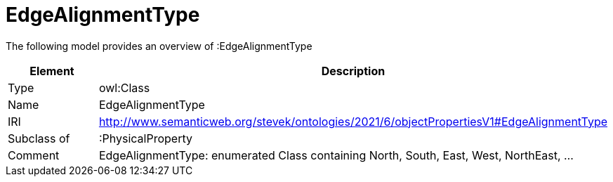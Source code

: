 // This file was created automatically by title Untitled No version .
// DO NOT EDIT!

= EdgeAlignmentType

//Include information from owl files

The following model provides an overview of :EdgeAlignmentType

|===
|Element |Description

|Type
|owl:Class

|Name
|EdgeAlignmentType

|IRI
|http://www.semanticweb.org/stevek/ontologies/2021/6/objectPropertiesV1#EdgeAlignmentType

|Subclass of
|:PhysicalProperty

|Comment
|EdgeAlignmentType: enumerated Class containing North, South, East, West, NorthEast, …

|===